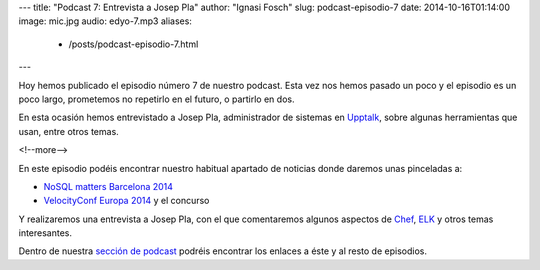 ---
title: "Podcast 7: Entrevista a Josep Pla"
author: "Ignasi Fosch"
slug: podcast-episodio-7
date: 2014-10-16T01:14:00
image: mic.jpg
audio: edyo-7.mp3
aliases:
  - /posts/podcast-episodio-7.html
---

Hoy hemos publicado el episodio número 7 de nuestro podcast. Esta vez nos hemos pasado un poco y el episodio es un poco largo, prometemos no repetirlo en el futuro, o partirlo en dos.

En esta ocasión hemos entrevistado a Josep Pla, administrador de sistemas en Upptalk_, sobre algunas herramientas que usan, entre otros temas.

<!--more-->

En este episodio podéis encontrar nuestro habitual apartado de noticias donde daremos unas pinceladas a:

* `NoSQL matters Barcelona 2014`_
* `VelocityConf Europa 2014`_ y el concurso

Y realizaremos una entrevista a Josep Pla, con el que comentaremos algunos aspectos de Chef_, ELK_ y otros temas interesantes.

Dentro de nuestra `sección de podcast`_ podréis encontrar los enlaces a éste y al resto de episodios. 

.. _Upptalk: http://www.upptalk.com/
.. _`VelocityConf Europa 2014`: http://velocityconf.com/velocityeu2014
.. _`NoSQL matters Barcelona 2014`: https://2014.nosql-matters.org/bcn/homepage/
.. _Chef: https://www.getchef.com/chef/
.. _ELK: http://www.elasticsearch.org/webinars/introduction-elk-stack/
.. _`sección de podcast`: http://www.entredevyops.es/podcast.html
